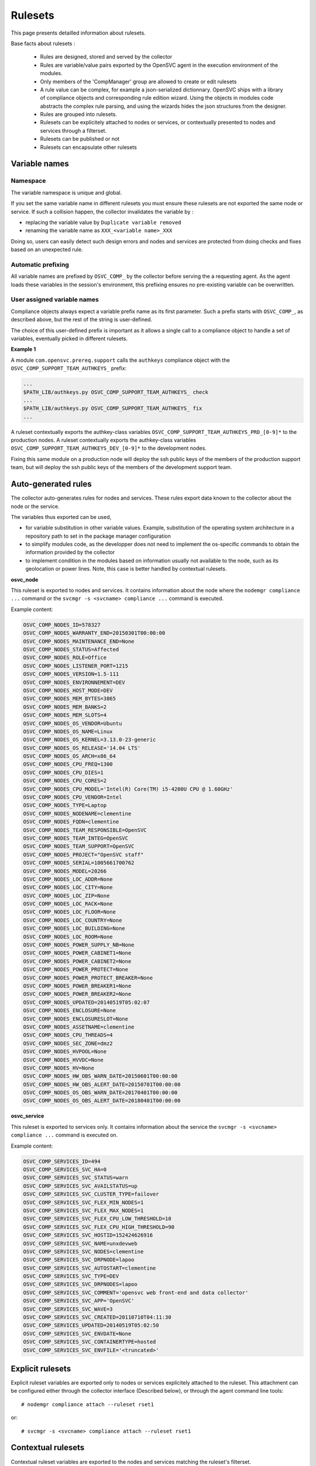 Rulesets
========

This page presents detailled information about rulesets.

Base facts about rulesets :

    * Rules are designed, stored and served by the collector
    * Rules are variable/value pairs exported by the OpenSVC agent in the execution environment of the modules.
    * Only members of the 'CompManager' group are allowed to create or edit rulesets
    * A rule value can be complex, for example a json-serialized dictionnary. OpenSVC ships with a library of compliance objects and corresponding rule edition wizard. Using the objects in modules code abstracts the complex rule parsing, and using the wizards hides the json structures from the designer.
    * Rules are grouped into rulesets.
    * Rulesets can be explicitely attached to nodes or services, or contextually presented to nodes and services through a filterset.
    * Rulesets can be published or not
    * Rulesets can encapsulate other rulesets

Variable names
++++++++++++++

Namespace
^^^^^^^^^

The variable namespace is unique and global.

If you set the same variable name in different rulesets you must ensure these rulesets are not exported the same node or service. If such a collision happen, the collector invalidates the variable by :

* replacing the variable value by ``Duplicate variable removed``
* renaming the variable name as ``XXX_<variable name>_XXX``

Doing so, users can easily detect such design errors and nodes and services are protected from doing checks and fixes based on an unexpected rule.

Automatic prefixing
^^^^^^^^^^^^^^^^^^^

All variable names are prefixed by ``OSVC_COMP_`` by the collector before serving the a requesting agent.
As the agent loads these variables in the session's environment, this prefixing ensures no pre-existing variable can be overwritten.

User assigned variable names
^^^^^^^^^^^^^^^^^^^^^^^^^^^^

Compliance objects always expect a variable prefix name as its first parameter. Such a prefix starts with ``OSVC_COMP_``, as described above, but the rest of the string is user-defined.

The choice of this user-defined prefix is important as it allows a single call to a compliance object to handle a set of variables, eventually picked in different rulesets.

**Example 1**

A module ``com.opensvc.prereq.support`` calls the ``authkeys`` compliance object with the ``OSVC_COMP_SUPPORT_TEAM_AUTHKEYS_`` prefix:

.. code-block:: sh

        ...
	$PATH_LIB/authkeys.py OSVC_COMP_SUPPORT_TEAM_AUTHKEYS_ check
        ...
	$PATH_LIB/authkeys.py OSVC_COMP_SUPPORT_TEAM_AUTHKEYS_ fix
        ...

A ruleset contextually exports the authkey-class variables ``OSVC_COMP_SUPPORT_TEAM_AUTHKEYS_PRD_[0-9]*`` to the production nodes.
A ruleset contextually exports the authkey-class variables ``OSVC_COMP_SUPPORT_TEAM_AUTHKEYS_DEV_[0-9]*`` to the development nodes.

Fixing this same module on a production node will deploy the ssh public keys of the members of the production support team, but will deploy the ssh public keys of the members of the development support team.

Auto-generated rules
++++++++++++++++++++

The collector auto-generates rules for nodes and services. These rules export data known to the collector about the node or the service.

The variables thus exported can be used,

* for variable substitution in other variable values.
  Example, substitution of the operating system architecture in a repository path to set in the package manager configuration
* to simplify modules code, as the developper does not need to implement the os-specific commands to obtain the information provided by the collector
* to implement condition in the modules based on information usually not available to the node, such as its geolocation or power lines.
  Note, this case is better handled by contextual rulesets.

**osvc_node**

This ruleset is exported to nodes and services.
It contains information about the node where the ``nodemgr compliance ...`` command or the ``svcmgr -s <svcname> compliance ...`` command is executed.

Example content:

.. code-block:: sh

  OSVC_COMP_NODES_ID=578327
  OSVC_COMP_NODES_WARRANTY_END=20150301T00:00:00
  OSVC_COMP_NODES_MAINTENANCE_END=None
  OSVC_COMP_NODES_STATUS=Affected
  OSVC_COMP_NODES_ROLE=Office
  OSVC_COMP_NODES_LISTENER_PORT=1215
  OSVC_COMP_NODES_VERSION=1.5-111
  OSVC_COMP_NODES_ENVIRONNEMENT=DEV
  OSVC_COMP_NODES_HOST_MODE=DEV
  OSVC_COMP_NODES_MEM_BYTES=3865
  OSVC_COMP_NODES_MEM_BANKS=2
  OSVC_COMP_NODES_MEM_SLOTS=4
  OSVC_COMP_NODES_OS_VENDOR=Ubuntu
  OSVC_COMP_NODES_OS_NAME=Linux
  OSVC_COMP_NODES_OS_KERNEL=3.13.0-23-generic
  OSVC_COMP_NODES_OS_RELEASE='14.04 LTS'
  OSVC_COMP_NODES_OS_ARCH=x86_64
  OSVC_COMP_NODES_CPU_FREQ=1300
  OSVC_COMP_NODES_CPU_DIES=1
  OSVC_COMP_NODES_CPU_CORES=2
  OSVC_COMP_NODES_CPU_MODEL='Intel(R) Core(TM) i5-4200U CPU @ 1.60GHz'
  OSVC_COMP_NODES_CPU_VENDOR=Intel
  OSVC_COMP_NODES_TYPE=Laptop
  OSVC_COMP_NODES_NODENAME=clementine
  OSVC_COMP_NODES_FQDN=clementine
  OSVC_COMP_NODES_TEAM_RESPONSIBLE=OpenSVC
  OSVC_COMP_NODES_TEAM_INTEG=OpenSVC
  OSVC_COMP_NODES_TEAM_SUPPORT=OpenSVC
  OSVC_COMP_NODES_PROJECT="OpenSVC staff"
  OSVC_COMP_NODES_SERIAL=1005661700762
  OSVC_COMP_NODES_MODEL=20266
  OSVC_COMP_NODES_LOC_ADDR=None
  OSVC_COMP_NODES_LOC_CITY=None
  OSVC_COMP_NODES_LOC_ZIP=None
  OSVC_COMP_NODES_LOC_RACK=None
  OSVC_COMP_NODES_LOC_FLOOR=None
  OSVC_COMP_NODES_LOC_COUNTRY=None
  OSVC_COMP_NODES_LOC_BUILDING=None
  OSVC_COMP_NODES_LOC_ROOM=None
  OSVC_COMP_NODES_POWER_SUPPLY_NB=None
  OSVC_COMP_NODES_POWER_CABINET1=None
  OSVC_COMP_NODES_POWER_CABINET2=None
  OSVC_COMP_NODES_POWER_PROTECT=None
  OSVC_COMP_NODES_POWER_PROTECT_BREAKER=None
  OSVC_COMP_NODES_POWER_BREAKER1=None
  OSVC_COMP_NODES_POWER_BREAKER2=None
  OSVC_COMP_NODES_UPDATED=20140519T05:02:07
  OSVC_COMP_NODES_ENCLOSURE=None
  OSVC_COMP_NODES_ENCLOSURESLOT=None
  OSVC_COMP_NODES_ASSETNAME=clementine
  OSVC_COMP_NODES_CPU_THREADS=4
  OSVC_COMP_NODES_SEC_ZONE=dmz2
  OSVC_COMP_NODES_HVPOOL=None
  OSVC_COMP_NODES_HVVDC=None
  OSVC_COMP_NODES_HV=None
  OSVC_COMP_NODES_HW_OBS_WARN_DATE=20150601T00:00:00
  OSVC_COMP_NODES_HW_OBS_ALERT_DATE=20150701T00:00:00
  OSVC_COMP_NODES_OS_OBS_WARN_DATE=20170401T00:00:00
  OSVC_COMP_NODES_OS_OBS_ALERT_DATE=20180401T00:00:00

**osvc_service**

This ruleset is exported to services only.
It contains information about the service the ``svcmgr -s <svcname> compliance ...`` command is executed on.

Example content:

.. code-block:: sh

  OSVC_COMP_SERVICES_ID=494
  OSVC_COMP_SERVICES_SVC_HA=0
  OSVC_COMP_SERVICES_SVC_STATUS=warn
  OSVC_COMP_SERVICES_SVC_AVAILSTATUS=up
  OSVC_COMP_SERVICES_SVC_CLUSTER_TYPE=failover
  OSVC_COMP_SERVICES_SVC_FLEX_MIN_NODES=1
  OSVC_COMP_SERVICES_SVC_FLEX_MAX_NODES=1
  OSVC_COMP_SERVICES_SVC_FLEX_CPU_LOW_THRESHOLD=10
  OSVC_COMP_SERVICES_SVC_FLEX_CPU_HIGH_THRESHOLD=90
  OSVC_COMP_SERVICES_SVC_HOSTID=152424626916
  OSVC_COMP_SERVICES_SVC_NAME=unxdevweb
  OSVC_COMP_SERVICES_SVC_NODES=clementine
  OSVC_COMP_SERVICES_SVC_DRPNODE=lapoo
  OSVC_COMP_SERVICES_SVC_AUTOSTART=clementine
  OSVC_COMP_SERVICES_SVC_TYPE=DEV
  OSVC_COMP_SERVICES_SVC_DRPNODES=lapoo
  OSVC_COMP_SERVICES_SVC_COMMENT='opensvc web front-end and data collector'
  OSVC_COMP_SERVICES_SVC_APP='OpenSVC'
  OSVC_COMP_SERVICES_SVC_WAVE=3
  OSVC_COMP_SERVICES_SVC_CREATED=20110710T04:11:30
  OSVC_COMP_SERVICES_UPDATED=20140519T05:02:50
  OSVC_COMP_SERVICES_SVC_ENVDATE=None
  OSVC_COMP_SERVICES_SVC_CONTAINERTYPE=hosted
  OSVC_COMP_SERVICES_SVC_ENVFILE='<truncated>'

Explicit rulesets
+++++++++++++++++

Explicit ruleset variables are exported only to nodes or services explicitely attached to the ruleset. This attachment can be configured either through the collector interface (Described below), or through the agent command line tools::

        # nodemgr compliance attach --ruleset rset1

or::

        # svcmgr -s <svcname> compliance attach --ruleset rset1

Contextual rulesets
+++++++++++++++++++

Contextual ruleset variables are exported to the nodes and services matching the ruleset's filterset.

They are not attachable.

Ruleset publication
+++++++++++++++++++

Rulesets can be flagged as published or not published.

* An explicit non-published ruleset is not visible nor attachachable
* A contextual non-published ruleset is not visible from the nodes and services matching or not matching its filterset
* A contextual or explicit non-published ruleset is considered published as a descendant of a top-level publish ruleset

Set the publication flag to ``False`` when

* you want the ruleset variables to be published based on conditions enforced by a parent ruleset
* you want to inhibit a top-level ruleset (backup cloned rulesets or misbehaving rulesets)

Ruleset encapsulation
+++++++++++++++++++++

Ruleset encapsulation is achieved by attaching a ruleset (the child) to another ruleset (the parent).

**Facts**

* Encapsulation can be arbitrarily deep.
* A contextual or explicit ruleset can be encapsulated in a contextual or explicit ruleset
* An encapsulated ruleset is always considered published, even if the publication flag is set to ``False``
* The encapsulated ruleset ownership is only considered when deciding if a collector user can edit the ruleset. The ruleset ownership validation against services and nodes is handled at top-level ruleset only

**Visibility**

Encapsulated rulesets visibility is evaluated by walking the encapsulation tree top-down.

* If a ruleset is not visible, all its child rulesets are not visible
* If a ruleset is visible, all its child explicit rulesets are visible
* If a ruleset is visible, its child contextual rulesets are visible if their filterset matches the node or service properties

**Usage**

Encapsulation is a useful to

* Customize rules of a ruleset based on contextual information. For example, a ruleset describing a monitoring agent configuration might want to point a different tarball based on which operating system and which version is executing the compliance module. For another example, a ruleset publishing the nameservers to use might want to publish different nameserver lists for different datacenters.
* Keep the top level of the ruleset tree clean and lean
* Minimize the number of filtersets necessary to cover all needs. As filters are cumulative in a nested contextual ruleset relationship, encapsulation aleviate the need to define as filtersets most filterset combinations. For example, ``x86 servers => linux servers``, ``x86 servers => solaris servers``, ``x86 servers => freebsd servers``, ``x86_86 servers => linux servers``, ``x86_86 servers => solaris servers``, ``x86_86 servers => freebsd servers`` would require 5 filtersets, where a flat ruleset design would require 6. The factorization factor increases dramatically with ruleset complexity.

Ruleset ownership
+++++++++++++++++

A ruleset is visible and attachable

* from a server, if the team responsible property of the server matches one of the ruleset owner groups.
* from a service, if one of its application code responsible groups matches one of the ruleset owner groups.

A ruleset can also be visible because it is encapsulted in a visible top-level ruleset, whatever the encapsulation depth, and whatever the ownership of the child.

Upon creation or cloning, the new ruleset is stored at the tree head and is owned by the creator's private group (``user_<n>``).

With this default ownership and unencapsulated state, the ruleset

* is not visible nor attachable from any node or service
* is editable only by its creator

The creator can then add, delete, rename, change the value of rules without the rulesets of servers and services being affected.

When the design session is over, the creator's can attach new groups to the ruleset and/or insert the ruleset as a child of a visible ruleset.

